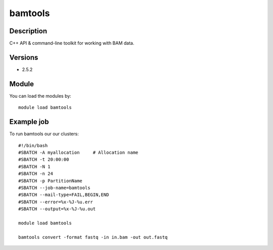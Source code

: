 .. _backbone-label:

bamtools
==============================

Description
~~~~~~~~
C++ API & command-line toolkit for working with BAM data.

Versions
~~~~~~~~
- 2.5.2

Module
~~~~~~~~
You can load the modules by::

    module load bamtools

Example job
~~~~
To run bamtools our our clusters::

    #!/bin/bash
    #SBATCH -A myallocation     # Allocation name 
    #SBATCH -t 20:00:00
    #SBATCH -N 1
    #SBATCH -n 24
    #SBATCH -p PartitionName 
    #SBATCH --job-name=bamtools
    #SBATCH --mail-type=FAIL,BEGIN,END
    #SBATCH --error=%x-%J-%u.err
    #SBATCH --output=%x-%J-%u.out

    module load bamtools

    bamtools convert -format fastq -in in.bam -out out.fastq

